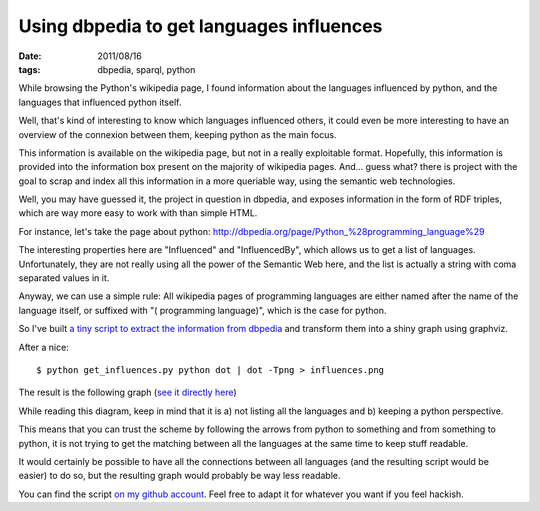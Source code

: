 Using dbpedia to get languages influences
#########################################

:date: 2011/08/16
:tags: dbpedia, sparql, python

While browsing the Python's wikipedia page, I found information about the languages
influenced by python, and the languages that influenced python itself.

Well, that's kind of interesting to know which languages influenced others,
it could even be more interesting to have an overview of the connexion between
them, keeping python as the main focus.

This information is available on the wikipedia page, but not in a really
exploitable format. Hopefully, this information is provided into the
information box present on the majority of wikipedia pages. And… guess what?
there is project with the goal to scrap and index all this information in
a more queriable way, using the semantic web technologies.

Well, you may have guessed it, the project in question in dbpedia, and exposes
information in the form of RDF triples, which are way more easy to work with
than simple HTML.

For instance, let's take the page about python:
http://dbpedia.org/page/Python_%28programming_language%29

The interesting properties here are "Influenced" and "InfluencedBy", which
allows us to get a list of languages. Unfortunately, they are not really using
all the power of the Semantic Web here, and the list is actually a string with
coma separated values in it.

Anyway, we can use a simple rule: All wikipedia pages of programming languages
are either named after the name of the language itself, or suffixed with "(
programming language)", which is the case for python.

So I've built `a tiny script to extract the information from dbpedia <https://github.com/ametaireau/experiments/blob/master/influences/get_influences.py>`_ and transform them into a shiny graph using graphviz.

After a nice::

    $ python get_influences.py python dot | dot -Tpng > influences.png

The result is the following graph (`see it directly here
<http://files.lolnet.org/alexis/influences.png>`_)

.. image:: http://files.lolnet.org/alexis/influences.png
    :width: 800px
    :alt: Graph des influances des langages les uns sur les autres.

While reading this diagram, keep in mind that it is a) not listing all the
languages and b) keeping a python perspective.

This means that you can trust the scheme by following the arrows from python to
something and from something to python, it is not trying to get the matching
between all the languages at the same time to keep stuff readable.

It would certainly be possible to have all the connections between all
languages (and the resulting script would be easier) to do so, but the resulting
graph would probably be way less readable.

You can find the script `on my github account
<https://github.com/ametaireau/experiments>`_. Feel free to adapt it for
whatever you want if you feel hackish.
